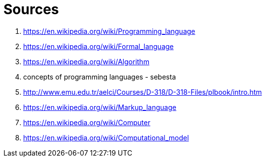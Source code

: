 [#sources]
= Sources

. https://en.wikipedia.org/wiki/Programming_language
. https://en.wikipedia.org/wiki/Formal_language
. https://en.wikipedia.org/wiki/Algorithm
. concepts of programming languages - sebesta
. http://www.emu.edu.tr/aelci/Courses/D-318/D-318-Files/plbook/intro.htm
. https://en.wikipedia.org/wiki/Markup_language
. https://en.wikipedia.org/wiki/Computer
. https://en.wikipedia.org/wiki/Computational_model

